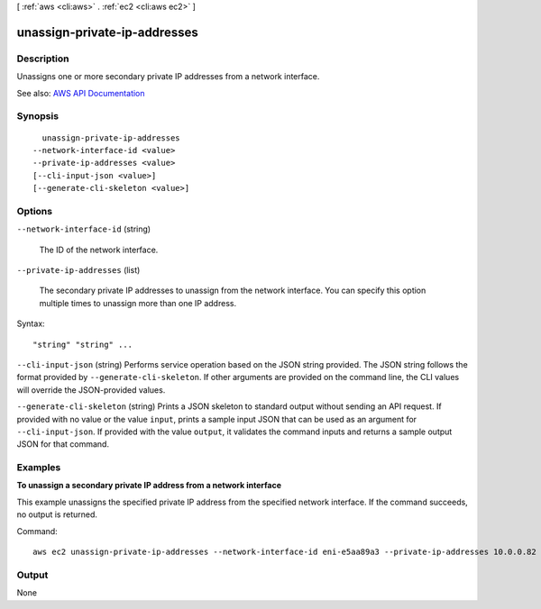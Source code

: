 [ :ref:`aws <cli:aws>` . :ref:`ec2 <cli:aws ec2>` ]

.. _cli:aws ec2 unassign-private-ip-addresses:


*****************************
unassign-private-ip-addresses
*****************************



===========
Description
===========



Unassigns one or more secondary private IP addresses from a network interface.



See also: `AWS API Documentation <https://docs.aws.amazon.com/goto/WebAPI/ec2-2016-11-15/UnassignPrivateIpAddresses>`_


========
Synopsis
========

::

    unassign-private-ip-addresses
  --network-interface-id <value>
  --private-ip-addresses <value>
  [--cli-input-json <value>]
  [--generate-cli-skeleton <value>]




=======
Options
=======

``--network-interface-id`` (string)


  The ID of the network interface.

  

``--private-ip-addresses`` (list)


  The secondary private IP addresses to unassign from the network interface. You can specify this option multiple times to unassign more than one IP address.

  



Syntax::

  "string" "string" ...



``--cli-input-json`` (string)
Performs service operation based on the JSON string provided. The JSON string follows the format provided by ``--generate-cli-skeleton``. If other arguments are provided on the command line, the CLI values will override the JSON-provided values.

``--generate-cli-skeleton`` (string)
Prints a JSON skeleton to standard output without sending an API request. If provided with no value or the value ``input``, prints a sample input JSON that can be used as an argument for ``--cli-input-json``. If provided with the value ``output``, it validates the command inputs and returns a sample output JSON for that command.



========
Examples
========

**To unassign a secondary private IP address from a network interface**

This example unassigns the specified private IP address from the specified network interface. If the command succeeds, no output is returned.

Command::

  aws ec2 unassign-private-ip-addresses --network-interface-id eni-e5aa89a3 --private-ip-addresses 10.0.0.82


======
Output
======

None